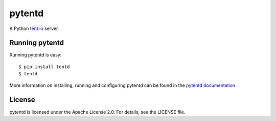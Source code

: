 =======
pytentd
=======

.. image:: https://travis-ci.org/pytent/pytentd.png?branch=develop
   :target: https://travis-ci.org/pytent/pytentd?branch=develop

A Python `tent.io <http://tent.io/>`_ server.

Running pytentd
===============

Running pytentd is easy::

    $ pip install tentd
    $ tentd

More information on installing, running and configuring pytentd can be found in the `pytentd documentation`_.

License
=======

pytentd is licensed under the Apache License 2.0.
For details, see the LICENSE file.

.. _pytentd documentation: https://pytentd.readthedocs.org/en/feature-73-documentation/
